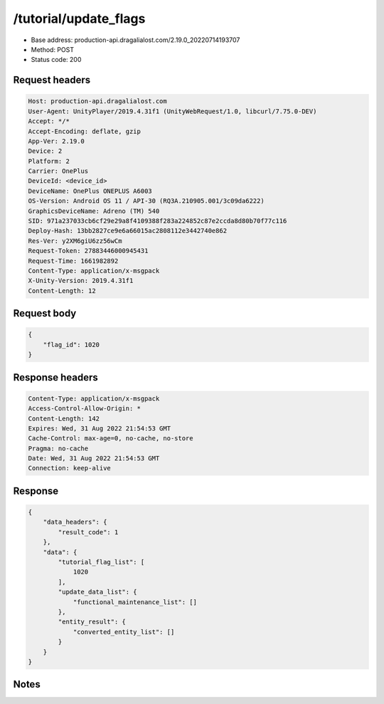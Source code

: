 /tutorial/update_flags
=======================

- Base address: production-api.dragalialost.com/2.19.0_20220714193707
- Method: POST
- Status code: 200

Request headers
----------------

.. code-block:: text

	Host: production-api.dragalialost.com
	User-Agent: UnityPlayer/2019.4.31f1 (UnityWebRequest/1.0, libcurl/7.75.0-DEV)
	Accept: */*
	Accept-Encoding: deflate, gzip
	App-Ver: 2.19.0
	Device: 2
	Platform: 2
	Carrier: OnePlus
	DeviceId: <device_id>
	DeviceName: OnePlus ONEPLUS A6003
	OS-Version: Android OS 11 / API-30 (RQ3A.210905.001/3c09da6222)
	GraphicsDeviceName: Adreno (TM) 540
	SID: 971a237033cb6cf29e29a8f4109388f283a224852c87e2ccda8d80b70f77c116
	Deploy-Hash: 13bb2827ce9e6a66015ac2808112e3442740e862
	Res-Ver: y2XM6giU6zz56wCm
	Request-Token: 27883446000945431
	Request-Time: 1661982892
	Content-Type: application/x-msgpack
	X-Unity-Version: 2019.4.31f1
	Content-Length: 12


Request body
----------------

.. code-block:: json

	{
	    "flag_id": 1020
	}

Response headers
----------------

.. code-block:: text

	Content-Type: application/x-msgpack
	Access-Control-Allow-Origin: *
	Content-Length: 142
	Expires: Wed, 31 Aug 2022 21:54:53 GMT
	Cache-Control: max-age=0, no-cache, no-store
	Pragma: no-cache
	Date: Wed, 31 Aug 2022 21:54:53 GMT
	Connection: keep-alive


Response
----------------

.. code-block:: json

	{
	    "data_headers": {
	        "result_code": 1
	    },
	    "data": {
	        "tutorial_flag_list": [
	            1020
	        ],
	        "update_data_list": {
	            "functional_maintenance_list": []
	        },
	        "entity_result": {
	            "converted_entity_list": []
	        }
	    }
	}

Notes
------
